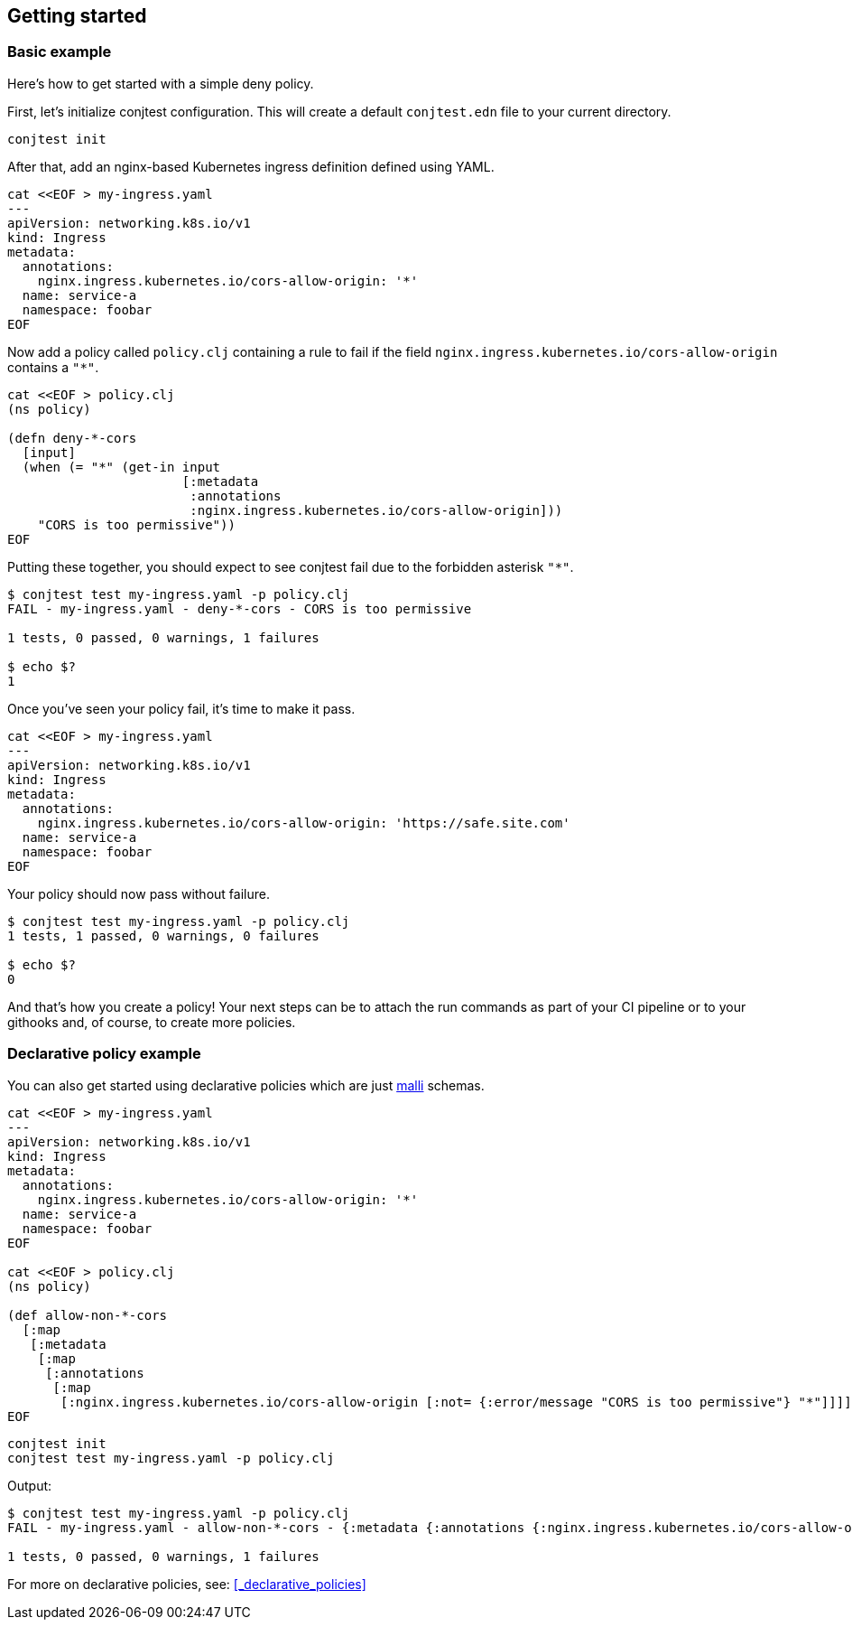[[getting_started]]
== Getting started

=== Basic example

Here's how to get started with a simple deny policy.

First, let's initialize conjtest configuration. This will create a default
`conjtest.edn` file to your current directory.

[source,bash]
----
conjtest init
----

After that, add an nginx-based Kubernetes ingress definition defined using
YAML.

[source,bash]
----
cat <<EOF > my-ingress.yaml
---
apiVersion: networking.k8s.io/v1
kind: Ingress
metadata:
  annotations:
    nginx.ingress.kubernetes.io/cors-allow-origin: '*'
  name: service-a
  namespace: foobar
EOF
----

Now add a policy called `policy.clj` containing a rule to fail if the field
`nginx.ingress.kubernetes.io/cors-allow-origin` contains a `"*"`.

[source,bash]
----
cat <<EOF > policy.clj
(ns policy)

(defn deny-*-cors
  [input]
  (when (= "*" (get-in input
                       [:metadata
                        :annotations
                        :nginx.ingress.kubernetes.io/cors-allow-origin]))
    "CORS is too permissive"))
EOF
----

Putting these together, you should expect to see conjtest fail due to the
forbidden asterisk `"*"`.

[source,bash]
----
$ conjtest test my-ingress.yaml -p policy.clj
FAIL - my-ingress.yaml - deny-*-cors - CORS is too permissive

1 tests, 0 passed, 0 warnings, 1 failures

$ echo $?
1
----

Once you've seen your policy fail, it's time to make it pass.

[source,bash]
----
cat <<EOF > my-ingress.yaml
---
apiVersion: networking.k8s.io/v1
kind: Ingress
metadata:
  annotations:
    nginx.ingress.kubernetes.io/cors-allow-origin: 'https://safe.site.com'
  name: service-a
  namespace: foobar
EOF
----

Your policy should now pass without failure.

[source,bash]
----
$ conjtest test my-ingress.yaml -p policy.clj
1 tests, 1 passed, 0 warnings, 0 failures

$ echo $?
0
----

And that's how you create a policy! Your next steps can be to attach the run
commands as part of your CI pipeline or to your githooks and, of course, to
create more policies.

=== Declarative policy example

You can also get started using declarative policies which are just
https://github.com/metosin/malli[malli] schemas.

[source,bash]
----
cat <<EOF > my-ingress.yaml
---
apiVersion: networking.k8s.io/v1
kind: Ingress
metadata:
  annotations:
    nginx.ingress.kubernetes.io/cors-allow-origin: '*'
  name: service-a
  namespace: foobar
EOF

cat <<EOF > policy.clj
(ns policy)

(def allow-non-*-cors
  [:map
   [:metadata
    [:map
     [:annotations
      [:map
       [:nginx.ingress.kubernetes.io/cors-allow-origin [:not= {:error/message "CORS is too permissive"} "*"]]]]]]])
EOF
----

[source,bash]
----
conjtest init
conjtest test my-ingress.yaml -p policy.clj
----

Output:

[source,bash]
----
$ conjtest test my-ingress.yaml -p policy.clj
FAIL - my-ingress.yaml - allow-non-*-cors - {:metadata {:annotations {:nginx.ingress.kubernetes.io/cors-allow-origin ["CORS is too permissive"]}}}

1 tests, 0 passed, 0 warnings, 1 failures
----

For more on declarative policies, see: xref:_declarative_policies[]
